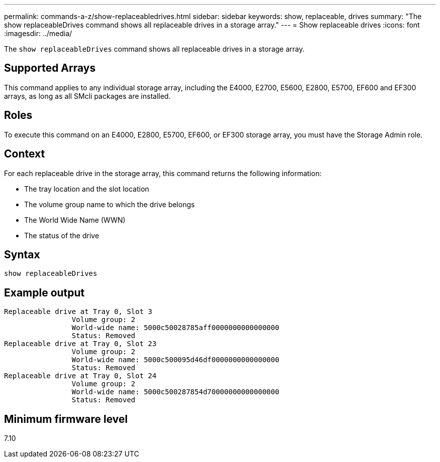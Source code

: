 ---
permalink: commands-a-z/show-replaceabledrives.html
sidebar: sidebar
keywords: show, replaceable, drives
summary: "The show replaceableDrives command shows all replaceable drives in a storage array."
---
= Show replaceable drives
:icons: font
:imagesdir: ../media/

[.lead]
The `show replaceableDrives` command shows all replaceable drives in a storage array.

== Supported Arrays

This command applies to any individual storage array, including the E4000, E2700, E5600, E2800, E5700, EF600 and EF300 arrays, as long as all SMcli packages are installed.

== Roles

To execute this command on an E4000, E2800, E5700, EF600, or EF300 storage array, you must have the Storage Admin role.

== Context

For each replaceable drive in the storage array, this command returns the following information:

* The tray location and the slot location
* The volume group name to which the drive belongs
* The World Wide Name (WWN)
* The status of the drive

== Syntax
[source,cli]
----
show replaceableDrives
----

== Example output

----
Replaceable drive at Tray 0, Slot 3
                Volume group: 2
                World-wide name: 5000c50028785aff0000000000000000
                Status: Removed
Replaceable drive at Tray 0, Slot 23
                Volume group: 2
                World-wide name: 5000c500095d46df0000000000000000
                Status: Removed
Replaceable drive at Tray 0, Slot 24
                Volume group: 2
                World-wide name: 5000c500287854d70000000000000000
                Status: Removed
----

== Minimum firmware level

7.10
